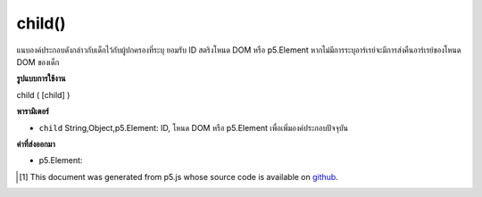 .. raw:: html

	<script src="https://sketch.netpie.io/widget/p5-widget.js"></script>

child()
=======

แนบองค์ประกอบดังกล่าวกับเด็กไว้กับผู้ปกครองที่ระบุ ยอมรับ ID สตริงโหนด DOM หรือ p5.Element หากไม่มีการระบุอาร์เรย์จะมีการส่งคืนอาร์เรย์ของโหนด DOM ของเด็ก

.. Attaches the element  as a child to the parent specified.
.. Accepts either a string ID, DOM node, or p5.Element.
.. If no argument is specified, an array of children DOM nodes is returned.

**รูปแบบการใช้งาน**

child ( [child] )

**พารามิเตอร์**

- ``child``  String,Object,p5.Element: ID, โหนด DOM หรือ p5.Element เพื่อเพิ่มองค์ประกอบปัจจุบัน

.. ``child``  String,Object,p5.Element: the ID, DOM node, or p5.Element to add to the current element

**ค่าที่ส่งออกมา**

- p5.Element: 

.. p5.Element: 

.. raw:: html

	<script type="text/p5" data-autoplay data-hide-sourcecode>
	var div0 = createDiv('this is the parent');
	var div1 = createDiv('this is the child');
	div0.child(div1); // use p5.Element
	var div0 = createDiv('this is the parent');
	var div1 = createDiv('this is the child');
	div1.id('apples');
	div0.child('apples'); // use id
	var div0 = createDiv('this is the parent');
	var elt = document.getElementById('myChildDiv');
	div0.child(elt); // use element from page

	</script>

	<br><br>

..  [#f1] This document was generated from p5.js whose source code is available on `github <https://github.com/processing/p5.js>`_.
